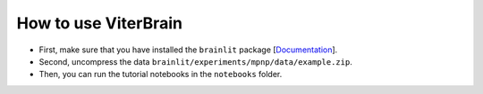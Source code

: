 
How to use ViterBrain
---------------------

- First, make sure that you have installed the ``brainlit`` package [`Documentation <https://brainlit.netlify.app/readme#installation>`_].

- Second, uncompress the data ``brainlit/experiments/mpnp/data/example.zip``.

- Then, you can run the tutorial notebooks in the ``notebooks`` folder.
